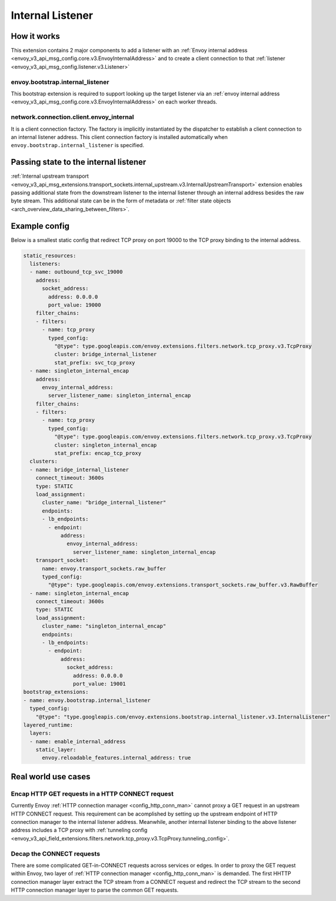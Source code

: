 .. _config_internal_listener:

Internal Listener
=================

How it works
------------

This extension contains 2 major components to add a listener with
an :ref:`Envoy internal address <envoy_v3_api_msg_config.core.v3.EnvoyInternalAddress>`
and to create a client connection to that :ref:`listener <envoy_v3_api_msg_config.listener.v3.Listener>`

envoy.bootstrap.internal_listener
~~~~~~~~~~~~~~~~~~~~~~~~~~~~~~~~~

This bootstrap extension is required to support looking up the target listener via an
:ref:`envoy internal address <envoy_v3_api_msg_config.core.v3.EnvoyInternalAddress>` on each worker threads.

network.connection.client.envoy_internal
~~~~~~~~~~~~~~~~~~~~~~~~~~~~~~~~~~~~~~~~
It is a client connection factory. The factory is implicitly instantiated by the dispatcher to establish a client connection to an
internal listener address.  This client connection factory is installed automatically when ``envoy.bootstrap.internal_listener`` is specified.

Passing state to the internal listener
--------------------------------------

:ref:`Internal upstream transport
<envoy_v3_api_msg_extensions.transport_sockets.internal_upstream.v3.InternalUpstreamTransport>`
extension enables passing additional state from the downstream listener to the
internal listener through an internal address besides the raw byte stream. This
additional state can be in the form of metadata or :ref:`filter state objects
<arch_overview_data_sharing_between_filters>`.

Example config
--------------
Below is a smallest static config that redirect TCP proxy on port 19000 to the TCP proxy binding to the internal address.

.. code-block:: yaml

  static_resources:
    listeners:
    - name: outbound_tcp_svc_19000
      address:
        socket_address:
          address: 0.0.0.0
          port_value: 19000
      filter_chains:
      - filters:
        - name: tcp_proxy
          typed_config:
            "@type": type.googleapis.com/envoy.extensions.filters.network.tcp_proxy.v3.TcpProxy
            cluster: bridge_internal_listener
            stat_prefix: svc_tcp_proxy
    - name: singleton_internal_encap
      address:
        envoy_internal_address:
          server_listener_name: singleton_internal_encap
      filter_chains:
      - filters:
        - name: tcp_proxy
          typed_config:
            "@type": type.googleapis.com/envoy.extensions.filters.network.tcp_proxy.v3.TcpProxy
            cluster: singleton_internal_encap
            stat_prefix: encap_tcp_proxy
    clusters:
    - name: bridge_internal_listener
      connect_timeout: 3600s
      type: STATIC
      load_assignment:
        cluster_name: "bridge_internal_listener"
        endpoints:
        - lb_endpoints:
          - endpoint:
              address:
                envoy_internal_address:
                  server_listener_name: singleton_internal_encap
      transport_socket:
        name: envoy.transport_sockets.raw_buffer
        typed_config:
          "@type": type.googleapis.com/envoy.extensions.transport_sockets.raw_buffer.v3.RawBuffer
    - name: singleton_internal_encap
      connect_timeout: 3600s
      type: STATIC
      load_assignment:
        cluster_name: "singleton_internal_encap"
        endpoints:
        - lb_endpoints:
          - endpoint:
              address:
                socket_address:
                  address: 0.0.0.0
                  port_value: 19001
  bootstrap_extensions:
  - name: envoy.bootstrap.internal_listener
    typed_config:
      "@type": "type.googleapis.com/envoy.extensions.bootstrap.internal_listener.v3.InternalListener"
  layered_runtime:
    layers:
    - name: enable_internal_address
      static_layer:
        envoy.reloadable_features.internal_address: true

Real world use cases
--------------------

Encap HTTP GET requests in a HTTP CONNECT request
~~~~~~~~~~~~~~~~~~~~~~~~~~~~~~~~~~~~~~~~~~~~~~~~~

Currently Envoy :ref:`HTTP connection manager <config_http_conn_man>`
cannot proxy a GET request in an upstream HTTP CONNECT request. This requirement
can be acomplished by setting up the upstream endpoint of HTTP connection manager to the internal listener address.
Meanwhile, another internal listener binding to the above listener address includes a TCP proxy with :ref:`tunneling config <envoy_v3_api_field_extensions.filters.network.tcp_proxy.v3.TcpProxy.tunneling_config>`.

Decap the CONNECT requests
~~~~~~~~~~~~~~~~~~~~~~~~~~

There are some complicated GET-in-CONNECT requests across services or edges.
In order to proxy the GET request within Envoy, two layer of :ref:`HTTP connection manager <config_http_conn_man>`
is demanded. The first HHTTP connection manager layer extract the TCP stream from a CONNECT request and redirect the TCP stream to the second
HTTP connection manager layer to parse the common GET requests.
